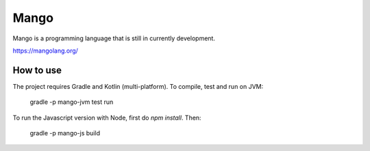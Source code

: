 
Mango
===============================

Mango is a programming language that is still in currently development.

https://mangolang.org/

How to use
-------------------------------

The project requires Gradle and Kotlin (multi-platform). To compile, test and run on JVM:

    gradle -p mango-jvm test run

To run the Javascript version with Node, first do `npm install`. Then:

    gradle -p mango-js build


